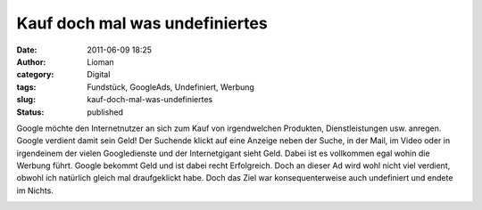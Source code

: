 Kauf doch mal was undefiniertes
###############################
:date: 2011-06-09 18:25
:author: Lioman
:category: Digital
:tags: Fundstück, GoogleAds, Undefiniert, Werbung
:slug: kauf-doch-mal-was-undefiniertes
:status: published

Google möchte den Internetnutzer an sich zum Kauf von irgendwelchen
Produkten, Dienstleistungen usw. anregen. Google verdient damit sein
Geld! Der Suchende klickt auf eine Anzeige neben der Suche, in der Mail,
im Video oder in irgendeinem der vielen Googledienste und der
Internetgigant sieht Geld. Dabei ist es vollkommen egal wohin die
Werbung führt. Google bekommt Geld und ist dabei recht Erfolgreich. Doch
an dieser Ad wird wohl nicht viel verdient, obwohl ich natürlich gleich
mal draufgeklickt habe. Doch das Ziel war konsequenterweise auch
undefiniert und endete im Nichts.

|undefined Google Ad|

.. |undefined Google Ad| image:: {static}/images/undefined_ad.png
   :class: aligncenter size-full wp-image-3287
   :width: 675px
   :height: 493px
   :target: {static}/images/undefined_ad.png
